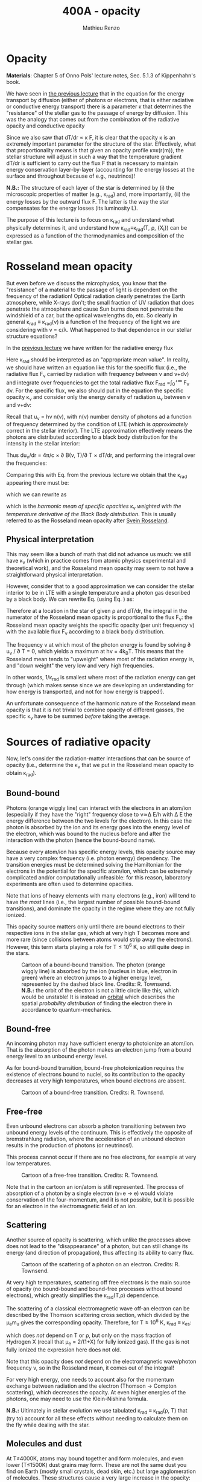 #+title: 400A - opacity
#+author: Mathieu Renzo
#+email: mrenzo@arizona.edu

* Opacity
*Materials*: Chapter 5 of Onno Pols' lecture notes, Sec. 5.1.3 of
Kippenhahn's book.

We have seen in [[file:notes-lecture-ETransport.org::*Energy transport by conduction][the previous lecture]] that in the equation for the
energy transport by diffusion (either of photons or electrons, that is
either radiative or conductive energy transport) there is a parameter
\kappa that determines the "resistance" of the stellar gas to the passage
of energy by diffusion. This was the analogy that comes out from the
combination of the radiative opacity and conductive opacity

#+begin_latex
\begin{equation}\label{eq:kappas}
\frac{1}{\kappa} = \frac{1}{\kappa_\mathrm{rad}} + \frac{1}{\kappa_\mathrm{cond}} \ \ .
\end{equation}
#+end_latex

Since we also saw that dT/dr \propto \kappa F, it is clear that the opacity \kappa is
an extremely important parameter for the structure of the star.
Effectively, what that proportionality means is that given an opacity
profile \kappa\equiv\kappa(r(m)), the stellar structure will adjust in such a way
that the temperature gradient dT/dr is sufficient to carry out the
flux F that is necessary to maintain energy conservation
layer-by-layer (accounting for the energy losses at the surface and
throughout because of e.g., neutrinos)!

*N.B.:* The structure of each layer of the star is determined by (i) the
microscopic properties of matter (e.g., \kappa_{rad}) and, more importantly,
(ii) the energy losses by the outward flux F. The latter is the way
the star compensates for the energy losses (its luminosity L).

The purpose of this lecture is to focus on \kappa_{rad} and understand what
physically determines it, and understand how \kappa_{rad}\equiv\kappa_{rad}(T,
\rho, {X_{i}}) can be expressed as a function of the thermodynamics and
composition of the stellar gas.


* Rosseland mean opacity

But even before we discuss the microphysics, you know that the
"resistance" of a material to the passage of light is dependent on the
frequency of the radiation! Optical radiation clearly penetrates the
Earth atmosphere, while X-rays don't; the small fraction of UV
radiation that does penetrate the atmosphere and cause Sun burns does
not penetrate the windshield of a car, but the optical wavelengths do,
etc. So clearly in general \kappa_{rad} \equiv \kappa_{rad}(\nu) is a function of
the frequency of the light we are considering with \nu = c/\lambda. What
happened to that dependence in our stellar structure equations?

In the [[./notes-lecture-ETransport.org::*Energy transport by radiative diffusion][previous lecture]] we have written for the radiative energy flux

#+begin_latex
\begin{equation}\label{eq:f_rad}
F_\mathrm{rad} = - \frac{1}{3}\frac{c}{\kappa_\mathrm{rad}\rho}\frac{du}{dr} \equiv -\frac{4ac}{3c\rho T^{3}}\frac{1}{\kappa_\mathrm{rad}}\frac{dT}{dr} \ \ .
\end{equation}
#+end_latex

Here \kappa_{rad} should be interpreted as an "appropriate mean value". In
reality, we should have written an equation like this for the specific
flux (i.e., the radiative flux F_{\nu} carried by radiation with
frequency between \nu and \nu+d\nu) and integrate over frequencies to get
the total radiative flux F_{rad} =\int_{0}^{+\infty} F_{\nu} d\nu. For the
specific flux, we also should put in the equation the specific opacity
\kappa_{\nu} and consider only the energy density of radiation u_{\nu} between
\nu and \nu+d\nu:

#+begin_latex
\begin{equation}\label{eq:specific_flux}
F_{\nu} = - \frac{1}{3}\frac{c}{\kappa_{\nu}\rho}\frac{du_{\nu}}{dr} \ \ .
\end{equation}
#+end_latex

Recall that u_{\nu} = h\nu n(\nu), with n(\nu) number density of photons
ad a function of frequency determined by the condition of LTE (which
is /approximately/ correct in the stellar interior). The LTE
approximation effectively means the photons are distributed according
to a black body distribution for the intensity in the stellar
interior:

#+begin_latex
\begin{equation}
u_{\nu} = \frac{4\pi}{c}B(\nu, T) = \frac{8\pi h}{c^{3}}\frac{\nu^{3}}{e^{h\nu/k_{B}T} -1} \ \ .
\end{equation}
#+end_latex

Thus du_{\nu}/dr = 4\pi/c \times \partial B(\nu, T)/\partial T \times
dT/dr, and performing the integral over the frequencies:

#+begin_latex
\begin{equation}\label{eq:int_flux}
F_\mathrm{rad} = \int_{0}^{+\infty} F_{\nu}d\nu = - \frac{1}{3}\frac{c}{\rho}\int_{0}^{+\infty} \frac{1}{\kappa_{\nu}}\frac{du_{\nu}}{dr} =
-\frac{4\pi}{3c\rho}  \frac{dT}{dr} \int_{0}^{+\infty}\frac{1}{\kappa_{\nu}}\frac{\partial B(\nu, T)}{\partial T} d\nu\ \ .
\end{equation}
#+end_latex

Comparing this with Eq. \ref{eq:f_rad} from the previous lecture we obtain that the
\kappa_{rad} appearing there must be:

#+begin_latex
\begin{equation}
\frac{1}{\kappa_\mathrm{rad}} = \frac{\pi}{acT^{3}}\int_{0}^{+\infty} d\nu \frac{1}{\kappa_{\nu}}\frac{\partial B(\nu, T)}{\partial T} \ \ ,
\end{equation}
#+end_latex
which we can rewrite as

#+begin_latex
\begin{equation}
\frac{1}{\kappa_\mathrm{rad}} = \frac{\int_{0}^{+\infty} d\nu \frac{1}{\kappa_{\nu}}\frac{\partial B(\nu, T)}{\partial T}}{\int_{0}^{+\infty} d\nu \frac{\partial B(\nu, T)}{\partial T}} \ \ ,
\end{equation}
#+end_latex
which is the /harmonic mean of specific opacities/ \kappa_{\nu} /weighted
with the temperature derivative of the Black Body distribution/. This
is usually referred to as the Rosseland mean opacity after [[https://en.wikipedia.org/wiki/Svein_Rosseland][Svein
Rosseland]].

** Physical interpretation
This may seem like a bunch of math that did not advance us much: we
still have \kappa_{\nu} (which in practice comes from atomic physics
experimental and theoretical work), and the Rosseland mean opacity may
seem to not have a straightforward physical interpretation.

However, consider that to a good approximation we can consider the
stellar interior to be in LTE with a single temperature and a photon
gas described by a black body. We can rewrite Eq.
\ref{eq:specific_flux} (using Eq. \ref{eq:int_flux}) as:

#+begin_latex
\begin{equation}
F_{\nu} = - \frac{4\pi}{3\rho}\frac{dT}{dr}\frac{1}{\kappa_{\nu}}\frac{\partial B(\nu, T)}{\partial T} \ \ ,
\end{equation}
#+end_latex

Therefore at a location in the star of given \rho and dT/dr, the integral
in the numerator of the Rosseland mean opacity is proportional to the
flux F_{\nu}: the Rosseland mean opacity weights the specific opacity
(per unit frequency \nu) with the available flux F_{\nu} according to a
black body distribution.

The frequency \nu at which most of the photon energy is found by solving
\partial u_{\nu} / \partial T = 0, which yields a maximum at h\nu = 4k_{B}T. This
means that the Rosseland mean tends to "upweight" where most of the
radiation energy is, and "down weight" the very low and very high
frequencies.

In other words, 1/\kappa_{rad} is smallest where most of the radiation energy
can get through (which makes sense since we are developing an
understanding for how energy is transported, and not for how energy is
trapped!).

An unfortunate consequence of the harmonic nature of the Rosseland
mean opacity is that it is not trivial to combine opacity of different
gasses, the specific \kappa_{\nu} have to be summed /before/ taking the average.


* Sources of radiative opacity

Now, let's consider the radiation-matter interactions that can be
source of opacity (i.e., determine the \kappa_{\nu} that we put in the
Rosseland mean opacity to obtain \kappa_{rad}).

** Bound-bound
Photons (orange wiggly line) can interact with the electrons in an
atom/ion (especially if they have the "right" frequency close to
\nu\simeq\Delta E/h with \Delta E the energy difference between the two levels for the
electron). In this case the photon is absorbed by the ion and its
energy goes into the energy level of the electron, which was bound to
the nucleus before and after the interaction with the photon (hence
the bound-bound name).

Because every atom/ion has specific energy levels, this opacity source
may have a very complex frequency (i.e. photon energy) dependency. The
transition energies must be determined solving the Hamiltonian for the
electrons in the potential for the specific atom/ion, which can be
extremely complicated and/or computationally unfeasible: for this
reason, laboratory experiments are often used to determine opacities.

Note that ions of heavy elements with many electrons (e.g., iron) will
tend to have /the most/ lines (i.e., the largest number of possible
bound-bound transitions), and dominate the opacity in the regime where
they are not fully ionized.

This opacity source matters only until there are bound electrons to
their respective ions in the stellar gas, which at very high T becomes
more and more rare (since collisions between atoms would strip away
the electrons). However, this term starts playing a role for T\le10^{6} K,
so still quite deep in the stars.

#+CAPTION: Cartoon of a bound-bound transition. The photon (orange wiggly line) is absorbed by the ion (nucleus in blue, electron in green) where an electron jumps to a higher energy level, represented by the dashed black line. Credits: R. Townsend. *N.B.:* the orbit of the electron is not a little circle like this, which would be unstable! It is instead an [[https://en.wikipedia.org/wiki/Atomic_orbital#/media/File:Atomic-orbital-clouds_spdf_m0.png][orbital]] which describes the spatial /probability distribution/ of finding the electron there in accordance to quantum-mechanics.
#+ATTR_HTML: :width 20%
[[./images/bound_bound.png]]

** Bound-free
An incoming photon may have sufficient energy to photoionize an
atom/ion. That is the absorption of the photon makes an electron jump
from a bound energy level to an unbound energy level.

As for bound-bound transition, bound-free photoionization requires the
existence of electrons bound to nuclei, so its contribution to the
opacity decreases at very high temperatures, when bound electrons are
absent.

#+CAPTION: Cartoon of a bound-free transition. Credits: R. Townsend.
#+ATTR_HTML: :width 20%
[[./images/bound_free.png]]

** Free-free
Even unbound electrons can absorb a photon transitioning between two
unbound energy levels of the continuum. This is effectively the
opposite of bremstrahlung radiation, where the acceleration of an
unbound electron results in the production of photons (or neutrinos!).

This process cannot occur if there are no free electrons, for example
at very low temperatures.

#+CAPTION: Cartoon of a free-free transition. Credits: R. Townsend.
#+ATTR_HTML: :width 20%
[[./images/free_free.png]]


Note that in the cartoon an ion/atom is still represented. The process
of absorption of a photon by a single electron (\gamma+e \rightarrow e) would violate
conservation of the four-momentum, and it is not possible, but it is
possible for an electron in the electromagnetic field of an ion.

** Scattering
Another source of opacity is scattering, which unlike the processes
above does not lead to the "disappearance" of a photon, but can still
change its energy (and direction of propagation), thus affecting its
ability to carry flux.

#+CAPTION: Cartoon of the scattering of a photon on an electron. Credits: R. Townsend.
#+ATTR_HTML: :width 20%
[[./images/scattering.png]]

At very high temperatures, scattering off free electrons is the main
source of opacity (no bound-bound and bound-free processes without
bound electrons), which greatly simplifies the \kappa_{rad}(T,\rho) dependence.

The scattering of a classical electromagnetic wave off-an electron can
be described by the Thomson scattering cross section, which divided by
the \mu_{e}m_{u} gives the corresponding opacity. Therefore, for T\geq10^{6} K, \kappa_{rad}
\equiv \kappa_{es}:
#+begin_latex
\begin{equation}
\kappa_\mathrm{es} = 0.2(1+X) \ \ \mathrm{g\ cm^{-2}} \ \ ,
\end{equation}
#+end_latex
which does /not/ depend on T or \rho, but only on the mass fraction of
Hydrogen X (recall that \mu_{e} = 2/(1+X) for fully ionized gas). If the
gas is not fully ionized the expression here does not old.

Note that this opacity does /not/ depend on the electromagnetic
wave/photon frequency \nu, so in the Rosseland mean, it comes out of the
integral!

For very high energy, one needs to account also for the momentum
exchange between radiation and the electron (Thomson \rightarrow Compton
scattering), which decreases the opacity. At even higher energies of
the photons, one may need to use the Klein-Nishina formula.

*N.B.:* Ultimately in stellar evolution we use tabulated \kappa_{rad} \equiv
\kappa_{rad}(\rho, T) that (try to) account for all these effects without
needing to calculate them on the fly while dealing with the star.

** Molecules and dust

At T\le4000K, atoms may bound together and form molecules, and even
lower (T\le1500K) dust grains may form. These are not the same dust you find on
Earth (mostly small crystals, dead skin, etc.) but large agglomeration
of molecules. These structures cause a very large increase in the
opacity: the electrons in them can have many degrees of freedom that
can be used to absorb and scatter photons (e.g., roto-vibrational
molecular bands).

** H^{-}
At low temperature hydrogen may capture an extra electron forming an
H^{-} ion (i.e., a proton with 2 bound electrons). This is a fragile
state, and in a pure hydrogen gas, it would not resist much, but if
there are metals with one electron only (the first column of the
periodic table, e.g., Na, K, Ca), they can provide extra electrons,
allowing for the formation of this ion in stellar atmospheres.

This negative ion can then provide most of the opacity in the envelope
of non-metal-free cool stars, e.g., red giants or the Sun itself!
An approximate relation for its opacity is

#+begin_latex
\begin{equation}
\kappa_\mathrm{H^{-}} = 2.5\times10^{-31} \frac{Z}{Z_{\odot}} \rho^{1/2} T^{9} \ \mathrm{g\ cm^{-2}} \ \ .
\end{equation}
#+end_latex

** Conductive opacity

For an ideal gas, \kappa_{cond} \gg \kappa_{rad} making conduction irrelevant in
the combined opacity. Only for degenerate gas (at least partially),
diffusion of energy through the thermal motion of particles
(electrons, because of their lower mass) is important.

At very high densities, the electron mean-free path are very long
(since collisions are forbidden by not having any level available
below the Fermi energy), making conduction very efficient and allowing
high density degenerate cores to become effectively isothermal
(T=constant, dT/dr = 0).

** Combining all these sources together

#+CAPTION: \kappa\equiv\kappa(T,\rho) combining all the sources of opacities we discussed (and more) from [[https://ui.adsabs.harvard.edu/abs/2024ApJ...968...56F/abstract][Farag et al. 2024]]. This plot combines the atomic and molecular radiative opacities and the electron conduction opacities and is available in the =kap= module of the MESA code. See also [[https://ui.adsabs.harvard.edu/abs/2011ApJS..192....3P/abstract][Paxton et al. 2011]].
#+ATTR_HTML: :width 100%
[[./images/kappa_farag24.png]]


Ultimately, the metallicity (Z) or more specifically the detailed
composition {X_{i}} can have a large impact on \kappa_{rad} and \kappa, together with
the thermodynamic state of the gas (T,\rho), which determines which
process dominates the blocking of photons

As you can see from the plot above, at fixed Z, there is maybe more
structure as a function of T (because T determines the ionization
levels, and thus the bound-bound and bound-free). The solid black line
represents the T(\rho) profile of a stellar model.

Opacity "bumps" in the stellar interior and surface can lead to a
steepening of the radiative gradient (recall dT/dr \prop \kappa \times Flux), and
cause the onset of other energy transport mechanisms and possibly
stellar eruptions.

By "projecting" the plot above on either axes, one can obtain the \kappa(T)
at fixed \rho (or \kappa(\rho) at fixed T) and find that there are regimes where
powerlaw approximations may be sufficient (e.g., the "Kramers" opacity
law which gives \kappa\propto T^{-7/2}\rho, or the formula above for H^{-} opacity), but in practice to compute
a stellar model one needs to use tabulated opacities from complex
models and/or experiments carried out at LANL, Livermore, and other
big, often military funded, laboratories.

#+CAPTION: \kappa_{rad} \equiv \kappa_{rad}(T) for various fixed densities \rho (as indicated by the colorbar). This plot effectively shows various "slices" of the \kappa_{rad}\equiv\kappa_{rad}(T,\rho) and allows one to see how powerlaw approximations can be used in certain regimes, but do not capture the full picture. Note the shaded background indicating ionization levels of important elements. Also from [[https://ui.adsabs.harvard.edu/abs/2024ApJ...968...56F/abstract][Farag et al. 2024]]
#+ATTR_HTML: :width 100%
[[./images/kappa_T_farag24.png]]


* Homeworks

** The Eddington Luminosity again

Using =MESA-web=, compute a \ge30 M_{\odot} star until the maximum central
temperature reaches above \ge 10^{8.5} K. Make sure to save multiple
profile files. Plot a series of \kappa(m) and/or \kappa(T) for the outer layers,
and identify peaks that occur (*Hint*: this may be more easily done
looking at \kappa(T)). Plot also L(m) and L_{edd}(m, \kappa) and, using your model,
try to identify what happens in layers where L exceeds L_{edd}. We will
discuss this in more detail in the next lecture.
